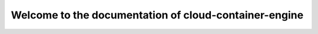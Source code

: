 ======================================================
Welcome to the documentation of cloud-container-engine
======================================================
